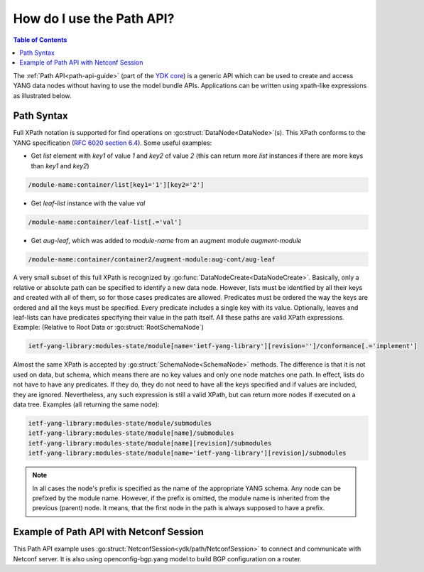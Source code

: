 ..
  #  YDK - YANG Development Kit
  #  Copyright 2016-2019 Cisco Systems. All rights reserved
  # *************************************************************
  # Licensed to the Apache Software Foundation (ASF) under one
  # or more contributor license agreements.  See the NOTICE file
  # distributed with this work for additional information
  # regarding copyright ownership.  The ASF licenses this file
  # to you under the Apache License, Version 2.0 (the
  # "License"); you may not use this file except in compliance
  # with the License.  You may obtain a copy of the License at
  #
  #   http:#www.apache.org/licenses/LICENSE-2.0
  #
  #  Unless required by applicable law or agreed to in writing,
  # software distributed under the License is distributed on an
  # "AS IS" BASIS, WITHOUT WARRANTIES OR CONDITIONS OF ANY
  # KIND, either express or implied.  See the License for the
  # specific language governing permissions and limitations
  # under the License.
  # *************************************************************
  # This file has been modified by Yan Gorelik, YDK Solutions.
  # All modifications in original under CiscoDevNet domain
  # introduced since October 2019 are copyrighted.
  # All rights reserved under Apache License, Version 2.0.
  # *************************************************************

.. _howto-path:

.. _path-api-guide:

How do I use the Path API?
==========================

.. contents:: Table of Contents

The :ref:`Path API<path-api-guide>` (part of the `YDK core <https://gitlab.com/yangorelik/ydk-gen/tree/master/sdk/go/core>`_)
is a generic API which can be used to create and access YANG data nodes without having to use the model bundle APIs.
Applications can be written using xpath-like expressions as illustrated below.


Path Syntax
-----------

Full XPath notation is supported for find operations on :go:struct:`DataNode<DataNode>`\(s\).
This XPath conforms to the YANG specification \(`RFC 6020 section 6.4 <https://tools.ietf.org/html/rfc6020#section-6.4>`_\).
Some useful examples:

- Get `list` element with `key1` of value `1` and `key2` of value `2` \(this can return more `list` instances if there are more keys than `key1` and `key2`\)

.. code-block:: bash

    /module-name:container/list[key1='1'][key2='2']

- Get `leaf-list` instance with the value `val`

.. code-block:: bash

    /module-name:container/leaf-list[.='val']

- Get `aug-leaf`, which was added to `module-name` from an augment module `augment-module`

.. code-block:: bash

    /module-name:container/container2/augment-module:aug-cont/aug-leaf

A very small subset of this full XPath is recognized by :go:func:`DataNodeCreate<DataNodeCreate>`. Basically, only a relative or absolute path can be specified to identify a new data node. However, lists must be identified by all their keys and created with all of them, so for those cases predicates are allowed. Predicates must be ordered the way the keys are ordered and all the keys must be specified. Every predicate includes a single key with its value. Optionally, leaves and leaf-lists can have predicates specifying their value in the path itself. All these paths are valid XPath expressions. Example: (Relative to Root Data or :go:struct:`RootSchemaNode`)

.. code-block:: bash

    ietf-yang-library:modules-state/module[name='ietf-yang-library'][revision='']/conformance[.='implement']

Almost the same XPath is accepted by :go:struct:`SchemaNode<SchemaNode>` methods. The difference is that it is not used on data, but schema, which means there are no key values and only one node matches one path. In effect, lists do not have to have any predicates. If they do, they do not need to have all the keys specified and if values are included, they are ignored. Nevertheless, any such expression is still a valid XPath, but can return more nodes if executed on a data tree. Examples (all returning the same node):

.. code-block:: bash

    ietf-yang-library:modules-state/module/submodules
    ietf-yang-library:modules-state/module[name]/submodules
    ietf-yang-library:modules-state/module[name][revision]/submodules
    ietf-yang-library:modules-state/module[name='ietf-yang-library'][revision]/submodules


.. note::

    In all cases the node's prefix is specified as the name of the appropriate YANG schema.
    Any node can be prefixed by the module name. However, if the prefix is omitted, the module name is inherited
    from the previous (parent) node. It means, that the first node in the path is always supposed to have a prefix.

Example of Path API with Netconf Session
----------------------------------------

This Path API example uses :go:struct:`NetconfSession<ydk/path/NetconfSession>` to connect and communicate with Netconf server.
It is also using openconfig-bgp.yang model to build BGP configuration on a router.

.. code-block:: c
   :linenos:

    package main

    import (
        "fmt"
        "github.com/CiscoDevNet/ydk-go/ydk"
        "github.com/CiscoDevNet/ydk-go/ydk/path"
        "github.com/CiscoDevNet/ydk-go/ydk/types"
        encoding "github.com/CiscoDevNet/ydk-go/ydk/types/encoding_format"
    )

    type PathApiTest struct {
        Session    path.NetconfSession
        RootSchema types.RootSchemaNode
    }

    func (suite *PathApiTest) Setup() {
        suite.Session = path.NetconfSession{
        Address:  "127.0.0.1",
        Username: "admin",
        Password: "admin",
        Port:     12022}
        suite.Session.Connect()
        suite.RootSchema = suite.Session.GetRootSchemaNode()
    }

    func (suite *PathApiTest) TearDown() {
        suite.Session.Disconnect()
    }

    func (suite *PathApiTest) TestBgpConfig() {
        // Delete BGP config
        bgp := path.CreateRootDataNode( suite.RootSchema, "openconfig-bgp:bgp")
        deleteRpc := path.CreateRpc( suite.RootSchema, "ydk:delete")
        path.CreateDataNode( deleteRpc.Input, "entity", path.CodecEncode( bgp, encoding.XML, true))
        suite.Session.ExecuteRpc(deleteRpc)

        // Greate BGP config
        bgp = path.CreateRootDataNode( suite.RootSchema, "openconfig-bgp:bgp")
        path.CreateDataNode( bgp, "global/config/as", 65172)
        path.CreateDataNode( bgp, "global/config/router-id", "1.2.3.4")
        neighbor := path.CreateDataNode( bgp, "neighbors/neighbor[neighbor-address='172.16.255.2']", "")
        path.CreateDataNode( neighbor, "config/neighbor-address", "172.16.255.2")
        path.CreateDataNode( neighbor, "config/peer-as","65172")

        createRpc := path.CreateRpc( suite.RootSchema, "ydk:create")
        path.CreateDataNode( createRpc.Input, "entity", path.CodecEncode( bgp, encoding.XML, true))
        suite.Session.ExecuteRpc(createRpc)

        // Read BGP config
        bgp = path.CreateRootDataNode( suite.RootSchema, "openconfig-bgp:bgp")
        readRpc := path.CreateRpc( suite.RootSchema, "ydk:read")
        path.CreateDataNode( readRpc.Input, "filter", path.CodecEncode( bgp, encoding.XML, true))
        path.CreateDataNode( readRpc.Input, "only-config", "")
        result := suite.Session.ExecuteRpc(readRpc)

        config := path.CodecEncode( result, encoding.XML, true)
        ydk.YLogInfo("Got BGP config:\n" + config)

        // Delete BGP config
        suite.Session.ExecuteRpc(deleteRpc)
    }

    func main() {
        ydk.EnableLogging(ydk.Info)
        suite := PathApiTest{}
        suite.Setup()
        suite.TestBgpConfig()
        suite.TearDown()
    }
